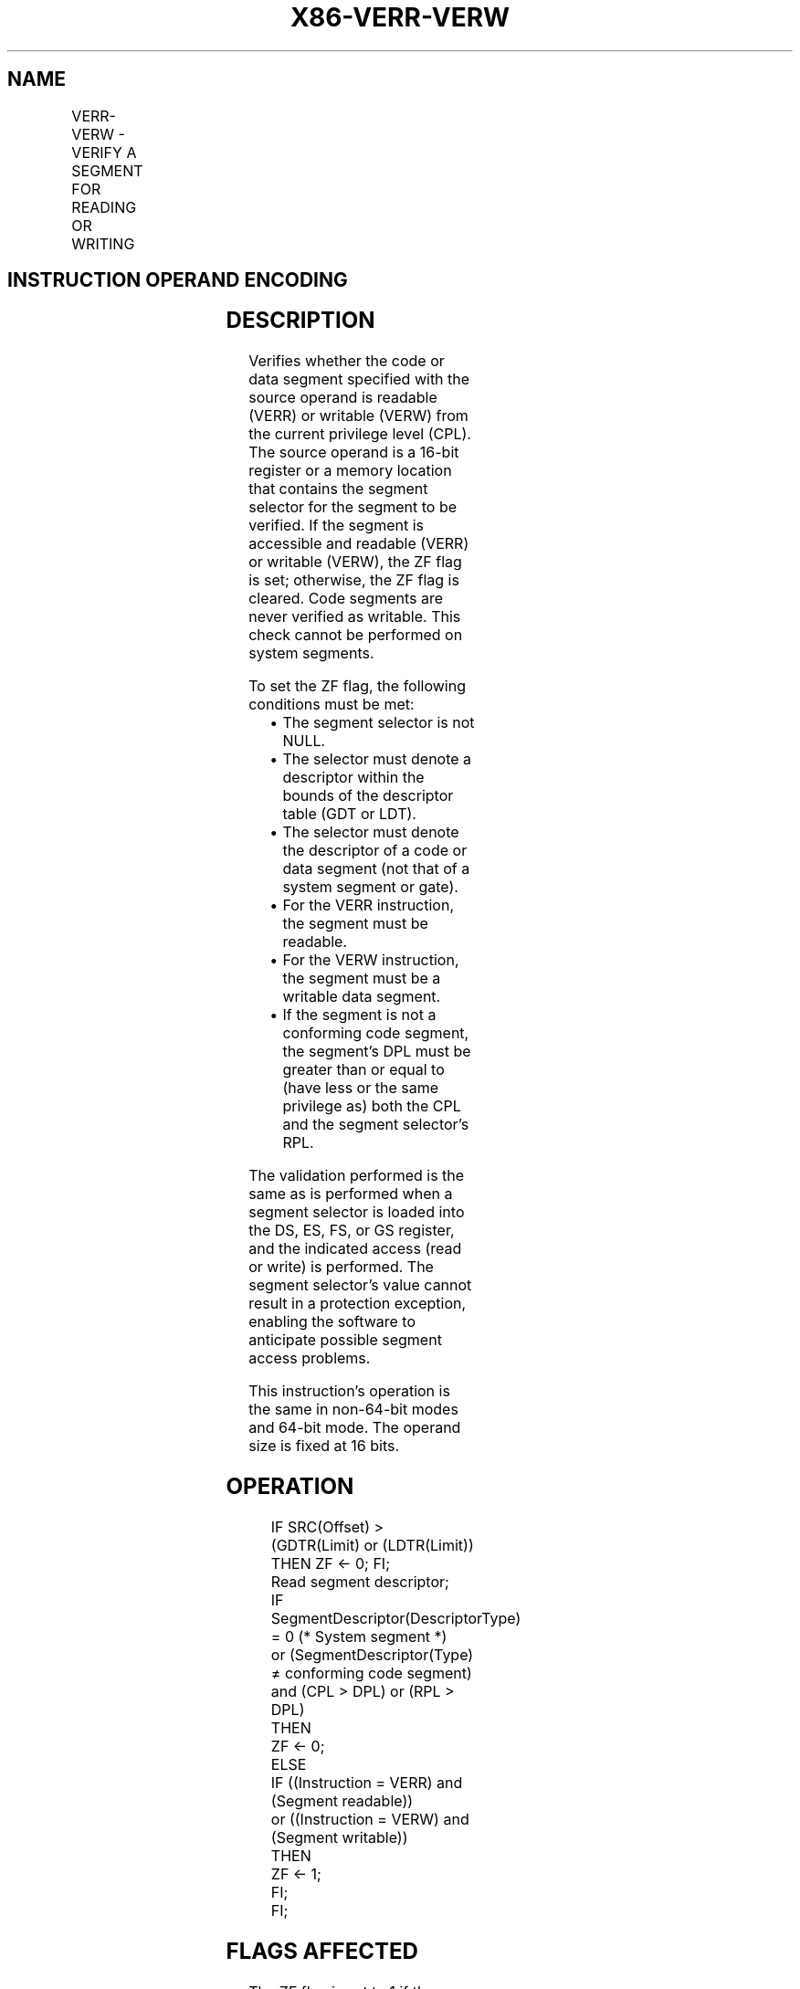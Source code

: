 .nh
.TH "X86-VERR-VERW" "7" "May 2019" "TTMO" "Intel x86-64 ISA Manual"
.SH NAME
VERR-VERW - VERIFY A SEGMENT FOR READING OR WRITING
.TS
allbox;
l l l l l l 
l l l l l l .
\fB\fCOpcode\fR	\fB\fCInstruction\fR	\fB\fCOp/En\fR	\fB\fC64\-Bit Mode\fR	\fB\fCCompat/Leg Mode\fR	\fB\fCDescription\fR
0F 00 /4	VERR r/m16	M	Valid	Valid	T{
Set ZF=1 if segment specified with r/m16 can be read.
T}
0F 00 /5	VERW r/m16	M	Valid	Valid	T{
Set ZF=1 if segment specified with r/m16 can be written.
T}
.TE

.SH INSTRUCTION OPERAND ENCODING
.TS
allbox;
l l l l l 
l l l l l .
Op/En	Operand 1	Operand 2	Operand 3	Operand 4
M	ModRM:r/m (r)	NA	NA	NA
.TE

.SH DESCRIPTION
.PP
Verifies whether the code or data segment specified with the source
operand is readable (VERR) or writable (VERW) from the current privilege
level (CPL). The source operand is a 16\-bit register or a memory
location that contains the segment selector for the segment to be
verified. If the segment is accessible and readable (VERR) or writable
(VERW), the ZF flag is set; otherwise, the ZF flag is cleared. Code
segments are never verified as writable. This check cannot be performed
on system segments.

.PP
To set the ZF flag, the following conditions must be met:

.RS
.IP \(bu 2
The segment selector is not NULL.
.IP \(bu 2
The selector must denote a descriptor within the bounds of the
descriptor table (GDT or LDT).
.IP \(bu 2
The selector must denote the descriptor of a code or data segment
(not that of a system segment or gate).
.IP \(bu 2
For the VERR instruction, the segment must be readable.
.IP \(bu 2
For the VERW instruction, the segment must be a writable data
segment.
.IP \(bu 2
If the segment is not a conforming code segment, the segment’s DPL
must be greater than or equal to (have less or the same privilege
as) both the CPL and the segment selector's RPL.

.RE

.PP
The validation performed is the same as is performed when a segment
selector is loaded into the DS, ES, FS, or GS register, and the
indicated access (read or write) is performed. The segment selector's
value cannot result in a protection exception, enabling the software to
anticipate possible segment access problems.

.PP
This instruction’s operation is the same in non\-64\-bit modes and 64\-bit
mode. The operand size is fixed at 16 bits.

.SH OPERATION
.PP
.RS

.nf
IF SRC(Offset) > (GDTR(Limit) or (LDTR(Limit))
    THEN ZF ← 0; FI;
Read segment descriptor;
IF SegmentDescriptor(DescriptorType) = 0 (* System segment *)
or (SegmentDescriptor(Type) ≠ conforming code segment)
and (CPL > DPL) or (RPL > DPL)
    THEN
        ZF ← 0;
    ELSE
        IF ((Instruction = VERR) and (Segment readable))
        or ((Instruction = VERW) and (Segment writable))
            THEN
                ZF ← 1;
        FI;
FI;

.fi
.RE

.SH FLAGS AFFECTED
.PP
The ZF flag is set to 1 if the segment is accessible and readable (VERR)
or writable (VERW); otherwise, it is set to 0.

.SH PROTECTED MODE EXCEPTIONS
.PP
The only exceptions generated for these instructions are those related
to illegal addressing of the source operand.

.TS
allbox;
l l 
l l .
#GP(0)	T{
If a memory operand effective address is outside the CS, DS, ES, FS, or GS segment limit.
T}
	T{
If the DS, ES, FS, or GS register is used to access memory and it contains a NULL segment selector.
T}
#SS(0)	T{
If a memory operand effective address is outside the SS segment limit.
T}
#PF(fault\-code)	If a page fault occurs.
#AC(0)	T{
If alignment checking is enabled and an unaligned memory reference is made while the current privilege level is 3.
T}
#UD	If the LOCK prefix is used.
.TE

.SH REAL\-ADDRESS MODE EXCEPTIONS
.TS
allbox;
l l 
l l .
#UD	T{
The VERR and VERW instructions are not recognized in real\-address mode.
T}
	If the LOCK prefix is used.
.TE

.SH VIRTUAL\-8086 MODE EXCEPTIONS
.TS
allbox;
l l 
l l .
#UD	T{
The VERR and VERW instructions are not recognized in virtual\-8086 mode.
T}
	If the LOCK prefix is used.
.TE

.SH COMPATIBILITY MODE EXCEPTIONS
.PP
Same exceptions as in protected mode.

.SH 64\-BIT MODE EXCEPTIONS
.TS
allbox;
l l 
l l .
#SS(0)	T{
If a memory address referencing the SS segment is in a non\-canonical form.
T}
#GP(0)	T{
If the memory address is in a non\-canonical form.
T}
#PF(fault\-code)	If a page fault occurs.
#AC(0)	T{
If alignment checking is enabled and an unaligned memory reference is made while the current privilege level is 3.
T}
#UD	If the LOCK prefix is used.
.TE

.SH SEE ALSO
.PP
x86\-manpages(7) for a list of other x86\-64 man pages.

.SH COLOPHON
.PP
This UNOFFICIAL, mechanically\-separated, non\-verified reference is
provided for convenience, but it may be incomplete or broken in
various obvious or non\-obvious ways. Refer to Intel® 64 and IA\-32
Architectures Software Developer’s Manual for anything serious.

.br
This page is generated by scripts; therefore may contain visual or semantical bugs. Please report them (or better, fix them) on https://github.com/ttmo-O/x86-manpages.

.br
MIT licensed by TTMO 2020 (Turkish Unofficial Chamber of Reverse Engineers - https://ttmo.re).

